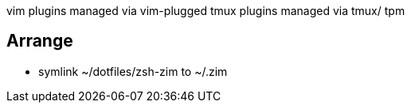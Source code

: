 

vim plugins managed via vim-plugged
tmux plugins managed via tmux/ tpm

== Arrange

* symlink ~/dotfiles/zsh-zim to ~/.zim
